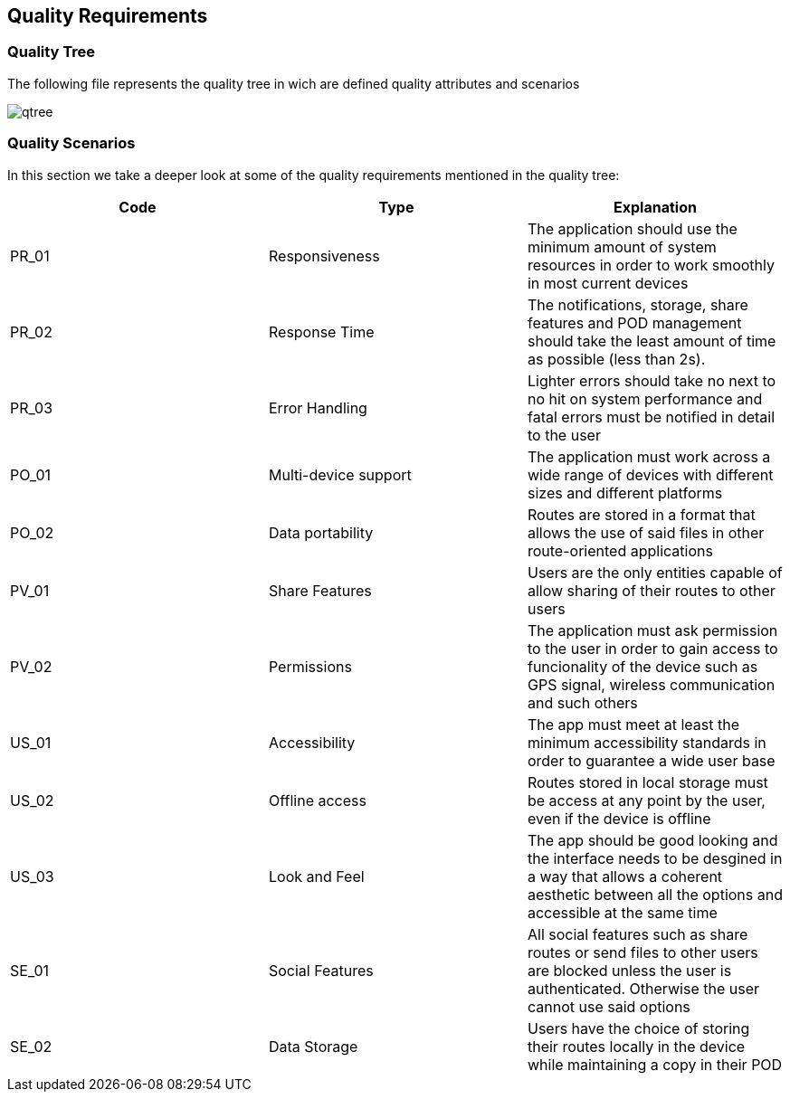 [[section-quality-scenarios]]
== Quality Requirements
:imagesdir: images
////
[role="arc42help"]
****

.Content
This section contains all quality requirements as quality tree with scenarios. The most important ones have already been described in section 1.2. (quality goals)

Here you can also capture quality requirements with lesser priority,
which will not create high risks when they are not fully achieved.

.Motivation
Since quality requirements will have a lot of influence on architectural
decisions you should know for every stakeholder what is really important to them,
concrete and measurable.
****
////
=== Quality Tree


****
The following file represents the quality tree in wich are defined quality attributes and scenarios 

image::qtree.png[]
****

=== Quality Scenarios


****

In this section we take a deeper look at some of the quality requirements mentioned in the quality tree:
[options="header"]
|=======================
|Code|Type|Explanation
|PR_01|Responsiveness| The application should use the minimum amount of system resources in order to work smoothly in most current devices
|PR_02|Response Time| The notifications, storage, share features and POD management should take the least amount of time as possible (less than 2s).
|PR_03|Error Handling| Lighter errors should take no next to no hit on system performance and fatal errors must be notified in detail to the user
|PO_01|Multi-device support| The application must work across a wide range of devices with different sizes and different platforms 
|PO_02|Data portability| Routes are stored in a format that allows the use of said files in other  route-oriented applications 
|PV_01|Share Features| Users are the only entities capable of allow sharing of their routes to other users
|PV_02|Permissions| The application must ask permission to the user in order to gain access to funcionality of the device such as GPS signal, wireless communication and such others
|US_01|Accessibility| The app must meet at least the minimum accessibility standards in order to guarantee a wide user base
|US_02|Offline access| Routes stored in local storage must be access at any point by the user, even if the device is offline
|US_03|Look and Feel| The app should be good looking and the interface needs to be desgined in a way that allows a coherent aesthetic between all the options and accessible at the same time
|SE_01|Social Features| All social features such as share routes or send files to other users are blocked unless the user is authenticated. Otherwise the user cannot use said options
|SE_02|Data Storage| Users have the choice of storing their routes locally in the device while maintaining a copy in their POD 
|=======================

****
